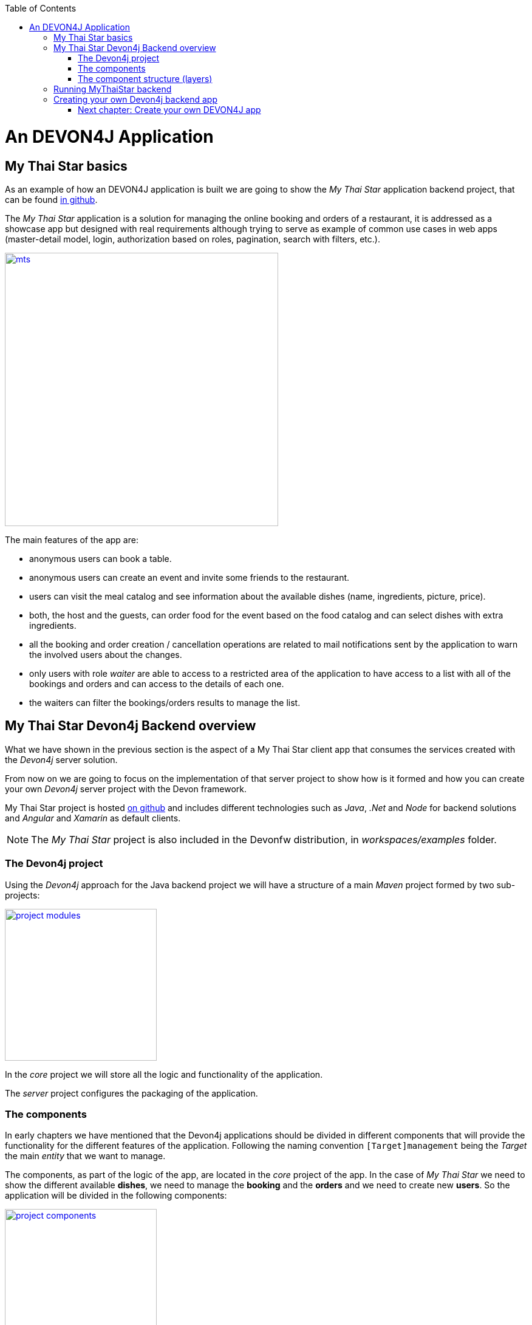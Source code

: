 :toc: macro
toc::[]

= An DEVON4J Application

== My Thai Star basics
As an example of how an DEVON4J application is built we are going to show the _My Thai Star_ application backend project, that can be found https://github.com/devonfw/my-thai-star[in github].

The _My Thai Star_ application is a solution for managing the online booking and orders of a restaurant, it is addressed as a showcase app but designed with real requirements although trying to serve as example of common use cases in web apps (master-detail model, login, authorization based on roles, pagination, search with filters, etc.).

image::images/devon4j/2.Example_app/mts.png[,width="450", link="images/devon4j/2.Example_app/mts.png"]

The main features of the app are:

- anonymous users can book a table.

- anonymous users can create an event and invite some friends to the restaurant.

- users can visit the meal catalog and see information about the available dishes (name, ingredients, picture, price). 

- both, the host and the guests, can order food for the event based on the food catalog and can select dishes with extra ingredients.

- all the booking and order creation / cancellation operations are related to mail notifications sent by the application to warn the involved users about the changes.

- only users with role _waiter_ are able to access to a restricted area of the application to have access to a list with all of the bookings and orders and can access to the details of each one.

- the waiters can filter the bookings/orders results to manage the list.

== My Thai Star Devon4j Backend overview

What we have shown in the previous section is the aspect of a My Thai Star client app that consumes the services created with the _Devon4j_ server solution.

From now on we are going to focus on the implementation of that server project to show how is it formed and how you can create your own _Devon4j_ server project with the Devon framework.

My Thai Star project is hosted https://github.com/devonfw/my-thai-star[on github] and includes different technologies such as _Java_, _.Net_ and _Node_ for backend solutions and _Angular_ and _Xamarin_ as default clients.

[NOTE]
====
The _My Thai Star_ project is also included in the Devonfw distribution, in _workspaces/examples_ folder.
====

=== The Devon4j project

Using the _Devon4j_ approach for the Java backend project we will have a structure of a main _Maven_ project formed by two sub-projects:

image::images/devon4j/2.Example_app/project_modules.png[,width="250", link="images/devon4j/2.Example_app/project_modules.png"]

In the _core_ project we will store all the logic and functionality of the application.

The _server_ project configures the packaging of the application.

=== The components

In early chapters we have mentioned that the Devon4j applications should be divided in different components that will provide the functionality for the different features of the application. Following the naming convention `[Target]management` being the _Target_ the main _entity_ that we want to manage.

The components, as part of the logic of the app, are located in the _core_ project of the app. In the case of _My Thai Star_ we need to show the different available *dishes*, we need to manage the *booking* and the *orders* and we need to create new *users*. So the application will be divided in the following components:

image::images/devon4j/2.Example_app/project_components.png[,width="250", link="images/devon4j/2.Example_app/project_components.png"]

=== The component structure (layers)

Each component of the app is internally divided following the three-layer architecture (_service_, _logic_ and _dataaccess_) that Devon4j proposes. So we will have three different packages to order our component's elements:

image::images/devon4j/2.Example_app/component_layers.png[,width="250", link="images/devon4j/2.Example_app/component_layers.png"]


== Running MyThaiStar backend

Using _Spring Boot_ features, we can easily run our _Java_ backend applications using the _Run as > Java application_ over the _SpringBootApp.java_ main class 

image::images/devon4j/2.Example_app/run.png[,width="450", link="images/devon4j/2.Example_app/run.png"]

Once we see console messages like

----
Tomcat started on port(s): 8081 (http)
Started SpringBootApp in 15.985 seconds (JVM running for 16.833)
----

we can start consuming our _Java_ backend.

To show the backend services results we are going to use https://www.getpostman.com/[Postman] app for desktop, although you can use any other similar application.

Now, with _Postman_, we can do a simple _GET_ request to obtain the info of a _dish_ with _id=1_ (`http://localhost:8081/mythaistar/services/rest/dishmanagement/v1/dish/1`). And we obtain a result like this

image::images/devon4j/2.Example_app/get_request.png[,width="450", link="images/devon4j/2.Example_app/get_request.png"]

== Creating your own Devon4j backend app

Once we have seen what we can achieve using _Devon4j_ as our backend solution, in next sections we are going to see how to create our own _Devon4j_ project step by step, starting from how to create a new _Devon4j_ project and explaining how to generate each element of the application.

=== link:BuildDEVON4Japplication[Next chapter: Create your own DEVON4J app]